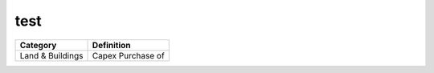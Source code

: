 test
====

+----------------------------+-------------------------------+
|Category                    | Definition                    |
+============================+===============================+
|Land & Buildings            | Capex Purchase of             |
+----------------------------+-------------------------------+
